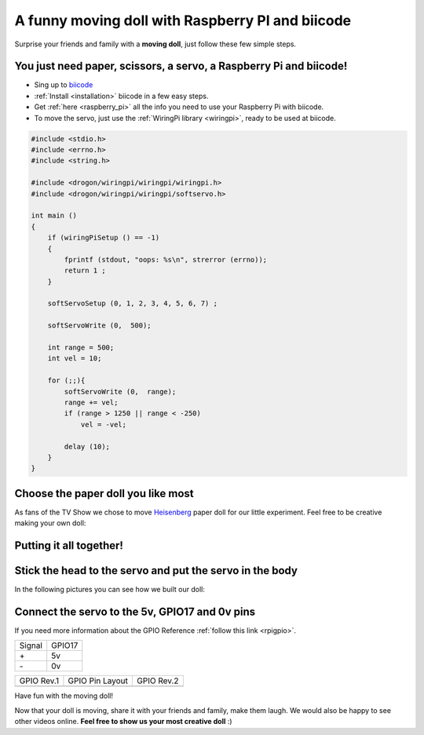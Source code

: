 A funny moving doll with Raspberry PI and biicode
=================================================

Surprise your friends and family with a **moving doll**, just follow these few simple steps.

.. raw:: html

    <iframe width="560" height="315" src="//www.youtube.com/embed/_X9g1PrzcXM" frameborder="0" allowfullscreen></iframe>


You just need paper, scissors, a servo, a Raspberry Pi and biicode!
-------------------------------------------------------------------

* Sing up to `biicode <https://www.biicode.com/>`_
* :ref:`Install <installation>` biicode in a few easy steps.
* Get :ref:`here <raspberry_pi>` all the info you need to use your Raspberry Pi with biicode.
* To move the servo, just use the :ref:`WiringPi library <wiringpi>`, ready to be used at biicode.

.. code-block:: cpp

    #include <stdio.h>
    #include <errno.h>
    #include <string.h>

    #include <drogon/wiringpi/wiringpi/wiringpi.h>
    #include <drogon/wiringpi/wiringpi/softservo.h>

    int main ()
    {
        if (wiringPiSetup () == -1)
        {
            fprintf (stdout, "oops: %s\n", strerror (errno));
            return 1 ;
        }

        softServoSetup (0, 1, 2, 3, 4, 5, 6, 7) ;

        softServoWrite (0,  500);

        int range = 500;
        int vel = 10;

        for (;;){
            softServoWrite (0,  range);
            range += vel;
            if (range > 1250 || range < -250)
                vel = -vel;

            delay (10);
        }
    }



Choose the paper doll you like most
-----------------------------------

As fans of the TV Show we chose to move `Heisenberg <http://www.cubeecraft.com/cubee/heisenberg>`_ paper doll for our little experiment. Feel free to be creative making your own doll:
 
.. image:: ../../_static/img/rpi/moving_doll/moving_doll_step01.jpg 
.. image:: ../../_static/img/rpi/moving_doll/moving_doll_step02.jpg 


Putting it all together!
------------------------

.. image:: ../../_static/img/rpi/moving_doll/moving_doll_step1.jpg 

Stick the head to the servo and put the servo in the body
---------------------------------------------------------

In the following pictures you can see how we built our doll:

.. image:: ../../_static/img/rpi/moving_doll/moving_doll_step2.jpg 
.. image:: ../../_static/img/rpi/moving_doll/moving_doll_step3.jpg 
.. image:: ../../_static/img/rpi/moving_doll/moving_doll_step4.jpg 
.. image:: ../../_static/img/rpi/moving_doll/moving_doll_step5.jpg 
.. image:: ../../_static/img/rpi/moving_doll/moving_doll_step6.jpg
.. image:: ../../_static/img/rpi/moving_doll/moving_doll_step8.jpg 

Connect the servo to the 5v, GPIO17 and 0v pins
-----------------------------------------------

If you need more information about the GPIO Reference :ref:`follow this link <rpigpio>`.

+-------+--------+
|Signal | GPIO17 |
+-------+--------+
| \+    |     5v |
+-------+--------+
| \-    |     0v |
+-------+--------+

+----------------------------------------------+------------------------------------------------------------------+----------------------------------------------+
| GPIO Rev.1                                   | GPIO Pin Layout                                                  | GPIO Rev.2                                   |
+----------------------------------------------+------------------------------------------------------------------+----------------------------------------------+
| .. image:: ../../_static/img/rpi/gpiosr1.png | .. image:: ../../_static/img/rpi/moving_doll/gpiosMovingDoll.png | .. image:: ../../_static/img/rpi/gpiosr2.png |
+----------------------------------------------+------------------------------------------------------------------+----------------------------------------------+

.. image:: ../../_static/img/rpi/moving_doll/servo.jpg

Have fun with the moving doll!

Now that your doll is moving, share it with your friends and family, make them laugh. We would also be happy to see other videos online. **Feel free to show us your most creative doll** :)

